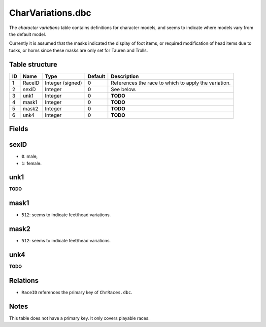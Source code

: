 .. _file-formats-dbc-charvariations:

==================
CharVariations.dbc
==================

The *character variations* table contains definitions for character
models, and seems to indicate where models vary from the default model.

Currently it is assumed that the masks indicated the display of foot
items, or required modification of head items due to tusks, or horns
since these masks are only set for Tauren and Trolls.

Table structure
---------------

+------+----------+--------------------+-----------+--------------------------------------------------------+
| ID   | Name     | Type               | Default   | Description                                            |
+======+==========+====================+===========+========================================================+
| 1    | RaceID   | Integer (signed)   | 0         | References the race to which to apply the variation.   |
+------+----------+--------------------+-----------+--------------------------------------------------------+
| 2    | sexID    | Integer            | 0         | See below.                                             |
+------+----------+--------------------+-----------+--------------------------------------------------------+
| 3    | unk1     | Integer            | 0         | **TODO**                                               |
+------+----------+--------------------+-----------+--------------------------------------------------------+
| 4    | mask1    | Integer            | 0         | **TODO**                                               |
+------+----------+--------------------+-----------+--------------------------------------------------------+
| 5    | mask2    | Integer            | 0         | **TODO**                                               |
+------+----------+--------------------+-----------+--------------------------------------------------------+
| 6    | unk4     | Integer            | 0         | **TODO**                                               |
+------+----------+--------------------+-----------+--------------------------------------------------------+

Fields
------

sexID
-----

-  ``0``: male,
-  ``1``: female.

unk1
----

**TODO**

mask1
-----

-  ``512``: seems to indicate feet/head variations.

mask2
-----

-  ``512``: seems to indicate feet/head variations.

unk4
----

**TODO**

Relations
---------

-  ``RaceID`` references the primary key of ``ChrRaces.dbc``.

Notes
-----

This table does not have a primary key. It only covers playable races.
